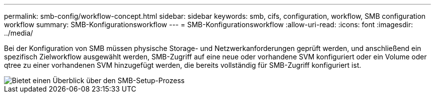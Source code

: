 ---
permalink: smb-config/workflow-concept.html 
sidebar: sidebar 
keywords: smb, cifs, configuration, workflow, SMB configuration workflow 
summary: SMB-Konfigurationsworkflow 
---
= SMB-Konfigurationsworkflow
:allow-uri-read: 
:icons: font
:imagesdir: ../media/


[role="lead"]
Bei der Konfiguration von SMB müssen physische Storage- und Netzwerkanforderungen geprüft werden, und anschließend ein spezifisch Zielworkflow ausgewählt werden, SMB-Zugriff auf eine neue oder vorhandene SVM konfiguriert oder ein Volume oder qtree zu einer vorhandenen SVM hinzugefügt werden, die bereits vollständig für SMB-Zugriff konfiguriert ist.

image::../media/smb-config-workflow-power-guide.gif[Bietet einen Überblick über den SMB-Setup-Prozess, einschließlich der Schritte, die vor dem Start des SMB-Setups durchgeführt werden, und der Schritte zur Konfiguration von Servern und Clients.]
